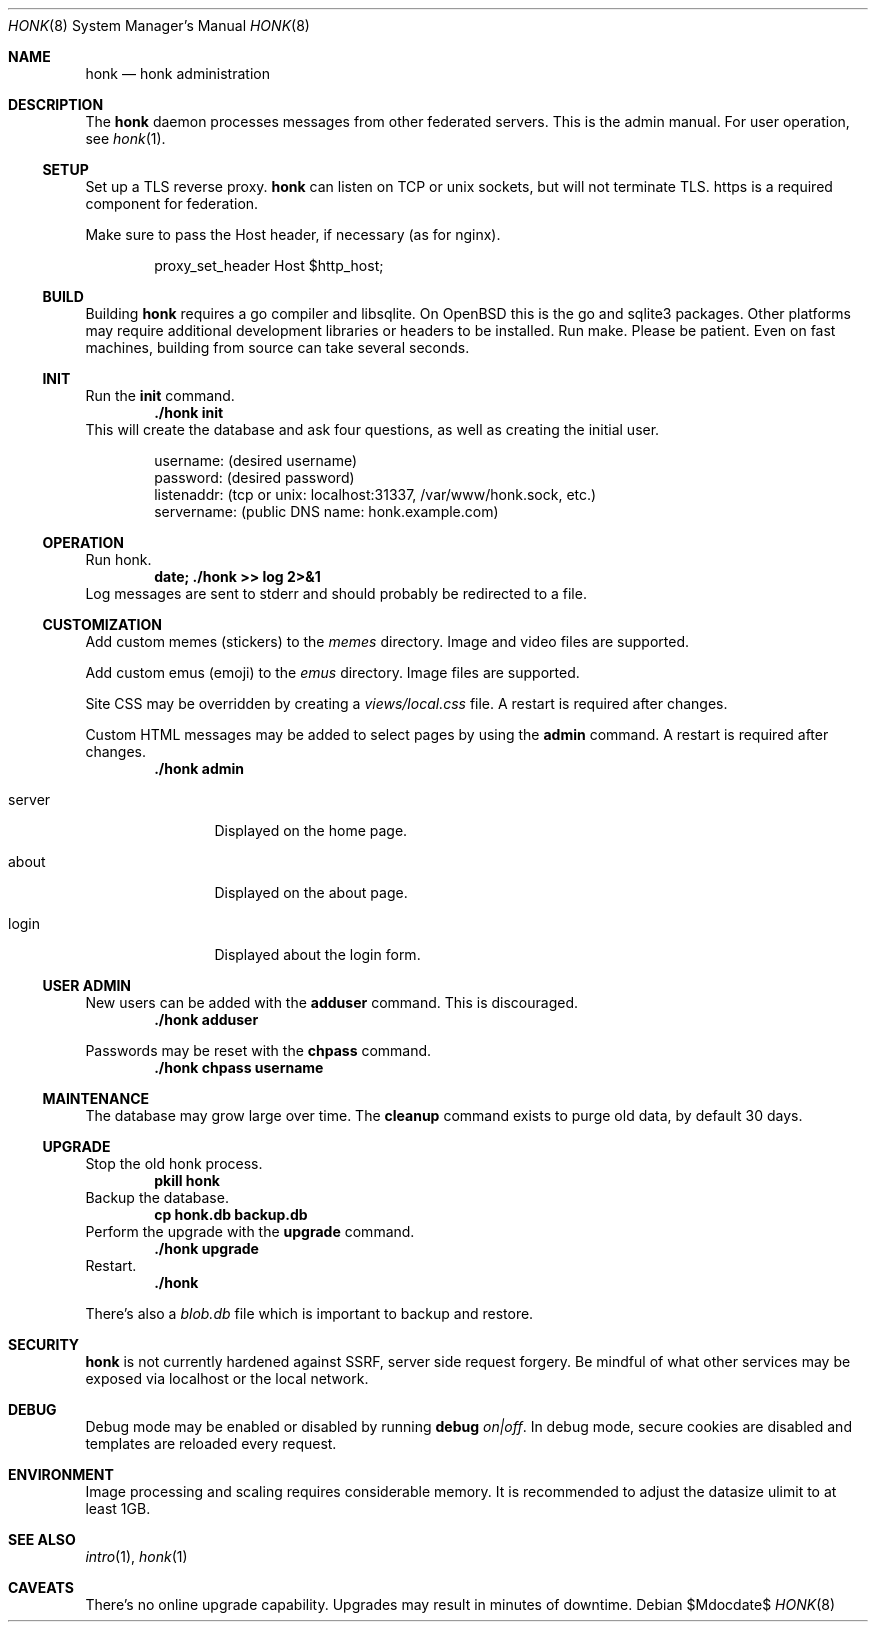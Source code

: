 .\"
.\" Copyright (c) 2019 Ted Unangst
.\"
.\" Permission to use, copy, modify, and distribute this software for any
.\" purpose with or without fee is hereby granted, provided that the above
.\" copyright notice and this permission notice appear in all copies.
.\"
.\" THE SOFTWARE IS PROVIDED "AS IS" AND THE AUTHOR DISCLAIMS ALL WARRANTIES
.\" WITH REGARD TO THIS SOFTWARE INCLUDING ALL IMPLIED WARRANTIES OF
.\" MERCHANTABILITY AND FITNESS. IN NO EVENT SHALL THE AUTHOR BE LIABLE FOR
.\" ANY SPECIAL, DIRECT, INDIRECT, OR CONSEQUENTIAL DAMAGES OR ANY DAMAGES
.\" WHATSOEVER RESULTING FROM LOSS OF USE, DATA OR PROFITS, WHETHER IN AN
.\" ACTION OF CONTRACT, NEGLIGENCE OR OTHER TORTIOUS ACTION, ARISING OUT OF
.\" OR IN CONNECTION WITH THE USE OR PERFORMANCE OF THIS SOFTWARE.
.\"
.Dd $Mdocdate$
.Dt HONK 8
.Os
.Sh NAME
.Nm honk
.Nd honk administration
.Sh DESCRIPTION
The
.Nm
daemon processes messages from other federated servers.
This is the admin manual.
For user operation, see
.Xr honk 1 .
.Ss SETUP
.Pp
Set up a TLS reverse proxy.
.Nm
can listen on TCP or unix sockets, but will not terminate TLS.
https is a required component for federation.
.Pp
Make sure to pass the Host header, if necessary (as for nginx).
.Bd -literal -offset indent
proxy_set_header Host $http_host;
.Ed
.Ss BUILD
Building
.Nm
requires a go compiler and libsqlite.
On
.Ox
this is the go and sqlite3 packages.
Other platforms may require additional development libraries or headers
to be installed.
Run make.
Please be patient.
Even on fast machines, building from source can take several seconds.
.Ss INIT
Run the
.Ic init
command.
.Dl ./honk init
This will create the database and ask four questions, as well as creating
the initial user.
.Bd -literal -offset indent
username: (desired username)
password: (desired password)
listenaddr: (tcp or unix: localhost:31337, /var/www/honk.sock, etc.)
servername: (public DNS name: honk.example.com)
.Ed
.Ss OPERATION
Run honk.
.Dl date; ./honk >> log 2>&1
Log messages are sent to stderr and should probably be redirected to a file.
.Ss CUSTOMIZATION
Add custom memes (stickers) to the
.Pa memes
directory.
Image and video files are supported.
.Pp
Add custom emus (emoji) to the
.Pa emus
directory.
Image files are supported.
.Pp
Site CSS may be overridden by creating a
.Pa views/local.css
file.
A restart is required after changes.
.Pp
Custom HTML messages may be added to select pages by using the
.Ic admin
command.
A restart is required after changes.
.Dl ./honk admin
.Bl -tag -width tenletters
.It server
Displayed on the home page.
.It about
Displayed on the about page.
.It login
Displayed about the login form.
.El
.Pp
.Ss USER ADMIN
New users can be added with the
.Ic adduser
command.
This is discouraged.
.Dl ./honk adduser
.Pp
Passwords may be reset with the
.Ic chpass
command.
.Dl ./honk chpass username
.Ss MAINTENANCE
The database may grow large over time.
The
.Ic cleanup
command exists to purge old data, by default 30 days.
.Ss UPGRADE
Stop the old honk process.
.Dl pkill honk
Backup the database.
.Dl cp honk.db backup.db
Perform the upgrade with the
.Ic upgrade
command.
.Dl ./honk upgrade
Restart.
.Dl ./honk
.Pp
There's also a
.Pa blob.db
file which is important to backup and restore.
.Sh SECURITY
.Nm
is not currently hardened against SSRF, server side request forgery.
Be mindful of what other services may be exposed via localhost or the
local network.
.Sh DEBUG
Debug mode may be enabled or disabled by running
.Ic debug Ar on|off .
In debug mode, secure cookies are disabled and templates are reloaded
every request.
.Sh ENVIRONMENT
Image processing and scaling requires considerable memory.
It is recommended to adjust the datasize ulimit to at least 1GB.
.Sh SEE ALSO
.Xr intro 1 ,
.Xr honk 1
.Sh CAVEATS
There's no online upgrade capability.
Upgrades may result in minutes of downtime.
